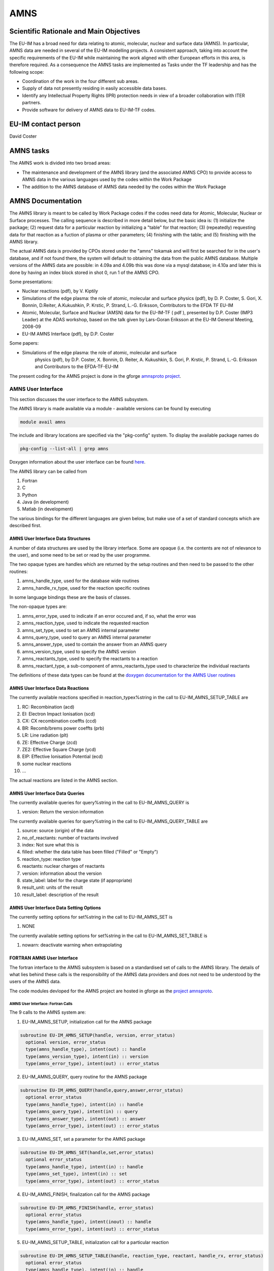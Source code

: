 
======
 AMNS
======

Scientific Rationale and Main Objectives
========================================

The EU-IM has a broad need for data relating to atomic, molecular, nuclear
and surface data (AMNS). In particular, AMNS data are needed in several
of the EU-IM modelling projects. A consistent approach, taking into
account the specific requirements of the EU-IM while maintaining the work
aligned with other European efforts in this area, is therefore required.
As a consequence the AMNS tasks are implemented as Tasks under the TF
leadership and has the following scope:

- Coordination of the work in the four different sub areas.

- Supply of data not presently residing in easily accessible data bases.

- Identify any Intellectual Property Rights (IPR) protection needs in view
  of a broader collaboration with ITER partners.

- Provide software for delivery of AMNS data to EU-IM-TF codes.

EU-IM contact person
====================

David Coster 

AMNS tasks
==========

The AMNS work is divided into two broad areas:

-  The maintenance and development of the AMNS library (and the
   associated AMNS CPO) to provide access to AMNS data in the various
   languages used by the codes within the Work Package
-  The addition to the AMNS database of AMNS data needed by the codes
   within the Work Package

.. _amns_documentation:

AMNS Documentation
==================

The AMNS library is meant to be called by Work Package codes if the
codes need data for Atomic, Molecular, Nuclear or Surface processes. The
calling sequence is described in more detail below, but the basic idea
is: (1) initialize the package; (2) request data for a particular
reaction by initializing a "table" for that reaction; (3) (repeatedly)
requesting data for that reaction as a fuction of plasma or other
parameters; (4) finishing with the table; and (5) finishing with the
AMNS library.

The actual AMNS data is provided by CPOs stored under the "amns" tokamak
and will first be searched for in the user's database, and if not found
there, the system will default to obtaining the data from the public
AMNS database. Multiple versions of the AMNS data are possible: in 4.09a
and 4.09b this was done via a mysql database; in 4.10a and later this is
done by having an index block stored in shot 0, run 1 of the AMNS CPO.

Some presentations:

-  Nuclear reactions (pdf), by V. Kiptily
-  Simulations of the edge plasma: the role of atomic, molecular and surface
   physics (pdf), by D. P. Coster, S. Gori, X. Bonnin, D.Reiter,
   A.Kukushkin, P. Krstic, P. Strand, L.-G. Eriksson, Contributors to the
   EFDA TF EU-IM
-  Atomic, Molecular, Surface and Nuclear (AMSN) data for the EU-IM-TF ( pdf
   ), presented by D.P. Coster (IMP3 Leader) at the ADAS workshop, based on
   the talk given by Lars-Goran Eriksson at the EU-IM General Meeting,
   2008-09
-  EU-IM AMNS Interface (pdf), by D.P. Coster

Some papers:

- Simulations of the edge plasma: the role of atomic, molecular and surface
   physics (pdf), by D.P. Coster, X. Bonnin, D. Reiter, A. Kukushkin, S.
   Gori, P. Krstic, P. Strand, L.-G. Eriksson and Contributors to the
   EFDA-TF-EU-IM

The present coding for the AMNS project is done in the gforge `amnsproto
project <https://gforge6.eufus.eu/gf/project/amnsproto/>`__.



.. _amns_user_interface:

AMNS User Interface
-------------------

This section discusses the user interface to the AMNS subsystem.

The AMNS library is made available via a module - available versions can
be found by executing

.. code-block:: console

   module avail amns

The include and library locations are specified via the "pkg-config"
system. To display the available package names do

.. code-block:: console

   pkg-config --list-all | grep amns

Doxygen information about the user interface can be found
`here <https://portal.eufus.eu/documentation/EU-IM/doxygen/amns/amnsproto/User/4.10b/>`__.

The AMNS library can be called from

1. Fortran
2. C
3. Python
4. Java (in development)
5. Matlab (in development)

The various bindings for the different languages are given below, but
make use of a set of standard concepts which are described first.

.. _amns_user_interface_data_structures:

AMNS User Interface Data Structures
~~~~~~~~~~~~~~~~~~~~~~~~~~~~~~~~~~~

A number of data structures are used by the library interface. Some are
opaque (i.e. the contents are not of relevance to the user), and some
need to be set or read by the user programme.

The two opaque types are handles which are returned by the setup
routines and then need to be passed to the other routines:

1. amns_handle_type, used for the database wide routines
2. amns_handle_rx_type, used for the reaction specific routines

In some language bindings these are the basis of classes.

The non-opaque types are:

1. amns_error_type, used to indicate if an error occured and, if so,
   what the error was
2. amns_reaction_type, used to indicate the requested reaction
3. amns_set_type, used to set an AMNS internal parameter
4. amns_query_type, used to query an AMNS internal parameter
5. amns_answer_type, used to contain the answer from an AMNS query
6. amns_version_type, used to specify the AMNS version
7. amns_reactants_type, used to specify the reactants to a reaction
8. amns_reactant_type, a sub-component of amns_reactants_type used to
   characterize the individual reactants

The definitions of these data types can be found at the `doxygen
documentation for the AMNS User
routines <https://portal.eufus.eu/documentation/EU-IM/doxygen/amns/amnsproto/User/4.10b/>`__

.. _amns_user_interface_reactions:

AMNS User Interface Data Reactions
~~~~~~~~~~~~~~~~~~~~~~~~~~~~~~~~~~

The currently available reactions specified in reaction_typex%string in
the call to EU-IM_AMNS_SETUP_TABLE are

1.  RC: Recombination (acd)
2.  EI: Electron Impact Ionisation (scd)
3.  CX: CX recombination coeffts (ccd)
4.  BR: Recomb/brems power coeffts (prb)
5.  LR: Line radiation (plt)
6.  ZE: Effective Charge (zcd)
7.  ZE2: Effective Square Charge (ycd)
8.  EIP: Effective Ionisation Potential (ecd)
9.  some nuclear reactions
10. ...

The actual reactions are listed in the AMNS section.

.. _amns_user_interface_queries:

AMNS User Interface Data Queries
~~~~~~~~~~~~~~~~~~~~~~~~~~~~~~~~

The currently available queries for query%string in the call to
EU-IM_AMNS_QUERY is

1. version: Return the version information

The currently available queries for query%string in the call to
EU-IM_AMNS_QUERY_TABLE are

1. source: source (origin) of the data
2. no_of_reactants: number of tractants involved
3. index: Not sure what this is
4. filled: whether the data table has been filled ("Filled" or "Empty")
5. reaction_type: reaction type
6. reactants: nuclear charges of reactants
7. version: information about the version
8. state_label: label for the charge state (if appropriate)
9. result_unit: units of the result
10. result_label: description of the result

.. _amns_user_interface_settings:

AMNS User Interface Data Setting Options
~~~~~~~~~~~~~~~~~~~~~~~~~~~~~~~~~~~~~~~~

The currently setting options for set%string in the call to EU-IM_AMNS_SET
is

1. NONE

The currently available setting options for set%string in the call to
EU-IM_AMNS_SET_TABLE is

1. nowarn: deactivate warning when extrapolating

.. _amns_user_interface_f:

FORTRAN AMNS User Interface
~~~~~~~~~~~~~~~~~~~~~~~~~~~

The fortran interface to the AMNS subsystem is based on a standardised
set of calls to the AMNS library. The details of what lies behind these
calls is the responsibility of the AMNS data providers and does not need
to be understood by the users of the AMNS data.

The code modules devloped for the AMNS project are hosted in gforge as
the `project amnsproto <https://gforge6.eufus.eu/gf/project/amnsproto/>`__.

.. _amns_user_interface_calls_f:

AMNS User Interface: Fortran Calls
++++++++++++++++++++++++++++++++++

The 9 calls to the AMNS system are:

1. EU-IM_AMNS_SETUP, initialization call for the AMNS package

.. code-block:: console 

        subroutine EU-IM_AMNS_SETUP(handle, version, error_status)
          optional version, error_status
          type(amns_handle_type), intent(out) :: handle
          type(amns_version_type), intent(in) :: version
          type(amns_error_type), intent(out) :: error_status

2. EU-IM_AMNS_QUERY, query routine for the AMNS package
   
.. code-block:: console 

        subroutine EU-IM_AMNS_QUERY(handle,query,answer,error_status)
          optional error_status
          type(amns_handle_type), intent(in) :: handle
          type(amns_query_type), intent(in) :: query
          type(amns_answer_type), intent(out) :: answer
          type(amns_error_type), intent(out) :: error_status

3. EU-IM_AMNS_SET, set a parameter for the AMNS package

.. code-block:: console 

        subroutine EU-IM_AMNS_SET(handle,set,error_status)
          optional error_status
          type(amns_handle_type), intent(in) :: handle
          type(amns_set_type), intent(in) :: set
          type(amns_error_type), intent(out) :: error_status

4. EU-IM_AMNS_FINISH, finalization call for the AMNS package

.. code-block:: console
                
        subroutine EU-IM_AMNS_FINISH(handle, error_status)
          optional error_status
          type(amns_handle_type), intent(inout) :: handle
          type(amns_error_type), intent(out) :: error_status

5. EU-IM_AMNS_SETUP_TABLE, initialization call for a particular reaction

.. code-block:: console 

        subroutine EU-IM_AMNS_SETUP_TABLE(handle, reaction_type, reactant, handle_rx, error_status)
          optional error_status
          type(amns_handle_type), intent(in) :: handle
          type(amns_reaction_type), intent(in) :: reaction_type
          type(amns_reactants_type), intent(in) :: reactant
          type(amns_handle_rx_type), intent(out) :: handle_rx
          type(amns_error_type), intent(out) :: error_status

6. EU-IM_AMNS_QUERY_TABLE, query routine for a particular reaction

   .. code-block:: console 

          qsubroutine EU-IM_AMNS_QUERY_TABLE(handle_rx,query,answer,error_status)
          optional error_status type(amns_handle_rx_type), intent(in) ::
          handle_rx type(amns_query_type), intent(in) :: query
          type(amns_answer_type), intent(out) :: answer
          type(amns_error_type), intent(out) :: error_status

7. EU-IM_AMNS_SET_TABLE, set a parameter for a particular reaction

.. code-block:: console
                
        subroutine EU-IM_AMNS_SET_TABLE(handle_rx,set,error_status)
          optional error_status
          type(amns_handle_rx_type), intent(in) :: handle_rx
          type(amns_set_type), intent(in) :: set
          type(amns_error_type), intent(out) :: error_status

8. EU-IM_AMNS_FINISH_TABLE, finalization call for a particular reaction

.. code-block:: console 

        subroutine EU-IM_AMNS_FINISH_TABLE(handle_rx, error_status)
          optional error_status
          type(amns_handle_rx_type), intent(inout) :: handle_rx
          type(amns_error_type), intent(out) :: error_status

9. EU-IM_AMNS_RX, get the rates associated with the input args for a
   particular reaction

.. code-block:: console 

        interface EU-IM_AMNS_RX
          module procedure EU-IM_AMNS_RX_1, EU-IM_AMNS_RX_2, EU-IM_AMNS_RX_3
        end interface

        subroutine EU-IM_AMNS_RX_1(handle_rx,out,arg1,arg2,arg3,error_status)
          optional arg2,arg3,error_status
          type(amns_handle_rx_type), intent(inout) :: handle_rx
          real (kind=R8), intent(out) :: out(:)
          real (kind=R8), intent(in) :: arg1(:),arg2(:),arg3(:)
          type(amns_error_type), intent(out) :: error_status

        subroutine EU-IM_AMNS_RX_2(handle_rx,out,arg1,arg2,arg3,error_status)
          optional arg2,arg3,error_status
          type(amns_handle_rx_type), intent(inout) :: handle_rx
          real (kind=R8), intent(out) :: out(:,:)
          real (kind=R8), intent(in) :: arg1(:,:),arg2(:,:),arg3(:,:)
          type(amns_error_type), intent(out) :: error_status

        subroutine EU-IM_AMNS_RX_3(handle_rx,out,arg1,arg2,arg3,error_status)
          optional arg2,arg3,error_status
          type(amns_handle_rx_type), intent(inout) :: handle_rx
          real (kind=R8), intent(out) :: out(:,:,:)
          real (kind=R8), intent(in) :: arg1(:,:,:),arg2(:,:,:),arg3(:,:,:)
          type(amns_error_type), intent(out) :: error_status

.. _amns_user_interface_example_f:

AMNS User Interface Example (Fortran)
+++++++++++++++++++++++++++++++++++++

An example of the use of the code can be found in the (`fortran minimal
example <https://gforge6.eufus.eu/svn/amnsproto/tags/examples/fortran/>`__):

.. code-block:: console 

   program minimal
     use itm_types
     use amns_types
     use amns_module

     implicit none

     type (amns_handle_type) :: amns                            ! AMNS global handle
     type (amns_handle_rx_type)  :: amns_rx                     ! AMNS table handle
     type (amns_reaction_type) :: xx_rx
     type (amns_reactants_type) :: species
     real (kind=R8) :: te=100.0_R8, ne=1e20_R8, rate

     call EU-IM_AMNS_SETUP(amns)                                  ! set up the AMNS system
     allocate(species%components(4))                            ! set up reactants
     species%components = (/ amns_reactant_type(6, 1, 12, 0), &
                             amns_reactant_type(1, 0, 2, 0), &
                             amns_reactant_type(6, 0, 12, 1), &
                             amns_reactant_type(1, 1, 2, 1) /)
     xx_rx%string='CX'                                          ! set up reaction
     call EU-IM_AMNS_SETUP_TABLE(amns, xx_rx, species, amns_rx)   ! set up table
     call EU-IM_AMNS_RX(amns_rx, rate, te, ne)                    ! get results
     write(*,*) 'Rate = ', rate
     call EU-IM_AMNS_FINISH_TABLE(amns_rx)                        ! finish with table
     call EU-IM_AMNS_FINISH(amns)                                 ! finish with amns

   end program minimal

.. _amns_user_interface_Makefile_f:

AMNS User Interface Example Fortran Makefile
++++++++++++++++++++++++++++++++++++++++++++

An example Makefile demonstrating the use of the AMNS routines:

.. code-block:: console 

   obj/minimal: src/minimal.f90
           ifort -g -o $@ $< ${shell eval-pkg-config --cflags --libs \
         amns-amd64_intel_12 itmtypes-amd64_intel_12 ual-amd64_intel_12}

Other examples can be found
(`here <https://gforge6.eufus.eu/svn/amnsproto/tags/examples/>`__):

.. _amns_user_interface_c:

C AMNS User Interface
---------------------

The C interface to the AMNS subsystem is based on a standardised set of
calls to the AMNS library. The details of what lies behind these calls
is the responsibility of the AMNS data providers and does not need to be
understood by the users of the AMNS data.

The code modules devloped for the AMNS project are hosted in gforge as
the `project amnsproto <https://gforge6.eufus.eu/gf/project/amnsproto/>`__.

.. _amns_user_interface_calls_c:

AMNS User Interface: C Calls
~~~~~~~~~~~~~~~~~~~~~~~~~~~~

The 9 calls to the AMNS system are:

1. EU-IM_AMNS_SETUP, initialization call for the AMNS package
   
.. code-block:: console 

      void EU-IM_AMNS_C_SETUP(void **handle_out, amns_error_type *error_status);

2. EU-IM_AMNS_QUERY, query routine for the AMNS package

.. code-block:: console 

      void EU-IM_AMNS_C_QUERY(void *handle_in, amns_query_type *query, 
                            amns_answer_type *answer, amns_error_type *error_status)

3. EU-IM_AMNS_SET, set a parameter for the AMNS package

.. code-block:: console 

      void EU-IM_AMNS_C_SET(void *handle_in, amns_set_type *set, amns_error_type *error_status);

4. EU-IM_AMNS_FINISH, finalization call for the AMNS package

.. code-block:: console 

      void EU-IM_AMNS_C_FINISH(void **handle_inout, amns_error_type *error_status);

5. EU-IM_AMNS_SETUP_TABLE, initialization call for a particular reaction

.. code-block:: console 

      void EU-IM_AMNS_C_SETUP_TABLE(void *handle_in, amns_reaction_type *reaction_type, 
                                  void *reactant_handle_in, void **handle_rx_out, 
                                  amns_error_type *error_status);

6. EU-IM_AMNS_QUERY_TABLE, query routine for a particular reaction

.. code-block:: console
                
      void EU-IM_AMNS_C_QUERY_TABLE(void *handle_rx_in, amns_query_type *query, 
                                  amns_answer_type *answer, amns_error_type *error_status);

7. EU-IM_AMNS_SET_TABLE, set a parameter for a particular reaction

.. code-block:: console
                
      void EU-IM_AMNS_C_SET_TABLE(void *handle_rx_in, amns_set_type *set, 
                                amns_error_type *error_status);

8. EU-IM_AMNS_FINISH_TABLE, finalization call for a particular reaction

.. code-block:: console 

      void EU-IM_AMNS_C_FINISH_TABLE(void **handle_rx_inout, amns_error_type *error_status);

9. EU-IM_AMNS_RX, get the rates associated with the input args for a
   particular reaction

.. code-block:: console 

      void EU-IM_AMNS_C_RX_0_A(void *handle_rx_in, double *out, 
                             double arg1, amns_error_type *error_status);
      void EU-IM_AMNS_C_RX_0_B(void *handle_rx_in, double *out, 
                             double arg1, double arg2, amns_error_type *error_status);
      void EU-IM_AMNS_C_RX_0_C(void *handle_rx_in, double *out, 
                             double arg1, double arg2, double arg3, amns_error_type *error_s
      tatus);

      void EU-IM_AMNS_C_RX_1_A(void *handle_rx_in, int nx, double *out, 
                             double *arg1, amns_error_type *error_status);
      void EU-IM_AMNS_C_RX_1_B(void *handle_rx_in, int nx, double *out, 
                             double *arg1, double *arg2, amns_error_type *error_status);
      void EU-IM_AMNS_C_RX_1_C(void *handle_rx_in, int nx, double *out, 
                             double *arg1, double *arg2, double *arg3, amns_error_ty
      pe *error_status);

      void EU-IM_AMNS_C_RX_2_A(void *handle_rx_in, int nx, int ny, 
                             double *out, double *arg1, amns_error_type *error_status);
      void EU-IM_AMNS_C_RX_2_B(void *handle_rx_in, int nx, int ny, 
                             double *out, double *arg1, double *arg2, amns_error_type *error_status);
      void EU-IM_AMNS_C_RX_2_C(void *handle_rx_in, int nx, int ny, 
                             double *out, double *arg1, double *arg2, double *arg3, amns_error_type *error_status);

      void EU-IM_AMNS_C_RX_3_A(void *handle_rx_in, int nx, int ny, int nz, 
                             double *out, double *arg1, amns_error_type *error_status);
      void EU-IM_AMNS_C_RX_3_B(void *handle_rx_in, int nx, int ny, int nz, 
                             double *out, double *arg1, double *arg2, amns_error_type *error_status);
      void EU-IM_AMNS_C_RX_3_C(void *handle_rx_in, int nx, int ny, int nz, 
                             double *out, double *arg1, double *arg2, double *arg3, amns_error_type *error_status);

In addition, service routines are provided for dealing with reactants:

.. code-block:: console 

   void EU-IM_AMNS_C_SETUP_REACTANTS(void **reactants_handle_out, char string_in[reaction_length], 
                                   int index_in, int n_react
   ants);
   void EU-IM_AMNS_C_SET_REACTANT(void *reactants_handle_in, int reactant_index, amns_reactant_type *reactant_in);
   void EU-IM_AMNS_C_GET_REACTANT(void *reactants_handle_in, int reactant_index, amns_reactant_type *reactant_out);
   void EU-IM_AMNS_C_FINISH_REACTANTS(void **reactants_handle_inout);

.. _amns_user_interface_example_c:

AMNS User Interface Example (C)
~~~~~~~~~~~~~~~~~~~~~~~~~~~~~~~

An example of the use of the code can be found in the (`c minimal
example <https://gforge6.eufus.eu/svn/amnsproto/tags/examples/c/>`__):


.. code-block:: console 

   #include "amns_interface.h"

   int main(int argc, char *argv[])
   {
     void* amns_handle = NULL;
     amns_c_error_type error_stat = DEFAULT_AMNS_C_ERROR_TYPE;
     void* reactants_handle = NULL;
     amns_c_reactant_type species1  = {.ZN=6, .ZA=1, .MI=12, .LR=0};
     amns_c_reactant_type species2  = {.ZN=1, .ZA=0, .MI=2 , .LR=0};
     amns_c_reactant_type species3  = {.ZN=6, .ZA=0, .MI=12, .LR=1};
     amns_c_reactant_type species4  = {.ZN=1, .ZA=1, .MI=2 , .LR=1};
     amns_c_reaction_type xx_rx  = {.string = "CX"};
     void* amns_cx_handle;
     double rate;

     EU-IM_AMNS_CC_SETUP(AMNS_HANDLE, &ERROR_STAT)
     printf("error = %s: %s\n", error_stat.flag ? "true" : "false", error_stat.string);
     EU-IM_AMNS_CC_SETUP_REACTANTS(REACTANTS_HANDLE, "", 0, 4)
     EU-IM_AMNS_CC_SET_REACTANT(reactants_handle, 1, SPECIES1)
     EU-IM_AMNS_CC_SET_REACTANT(reactants_handle, 2, SPECIES2)
     EU-IM_AMNS_CC_SET_REACTANT(reactants_handle, 3, SPECIES3)
     EU-IM_AMNS_CC_SET_REACTANT(reactants_handle, 4, SPECIES4)
     EU-IM_AMNS_CC_SETUP_TABLE(amns_handle, XX_RX, REACTANTS_HANDLE, &AMNS_CX_HANDLE, &ERROR_STAT)
     printf("error = %s: %s\n", error_stat.flag ? "true" : "false", error_stat.string);
     EU-IM_AMNS_CC_RX_0_B(amns_cx_handle, RATE, 100.0, 1E20, &ERROR_STAT)
     printf("error = %s: %s\n", error_stat.flag ? "true" : "false", error_stat.string);
     printf("rate=%e\n", rate);
     EU-IM_AMNS_CC_FINISH_TABLE(AMNS_CX_HANDLE, &ERROR_STAT)
     printf("error = %s: %s\n", error_stat.flag ? "true" : "false", error_stat.string);
     EU-IM_AMNS_CC_FINISH_REACTANTS(REACTANTS_HANDLE)
     EU-IM_AMNS_CC_FINISH(AMNS_HANDLE, &ERROR_STAT)
     printf("error = %s: %s\n", error_stat.flag ? "true" : "false", error_stat.string);
     return 0;
   }

.. _amns_user_interface_Makefile_c:

AMNS User Interface Example C Makefile
~~~~~~~~~~~~~~~~~~~~~~~~~~~~~~~~~~~~~~

An example Makefile demonstrating the use of the AMNS routines:

.. code-block:: console 

   obj/minimal: src/minimal.c
           gcc -g -o $@ $< ${shell eval-pkg-config --cflags --libs\
             amns-ifort itmconstants ual-amd64_intel_12}

Other examples can be found
(`here <https://gforge6.eufus.eu/svn/amnsproto/tags/examples/>`__):

.. _amns_user_interface_python:

Python AMNS User Interface
--------------------------

The Python interface to the AMNS subsystem is based on a standardised
set of calls to the AMNS library. The details of what lies behind these
calls is the responsibility of the AMNS data providers and does not need
to be understood by the users of the AMNS data.

The code modules devloped for the AMNS project are hosted in gforge as
the `project amnsproto <https://gforge6.eufus.eu/gf/project/amnsproto/>`__.

.. _amns_user_interface_calls_python:

AMNS User Interface: Python Calls
~~~~~~~~~~~~~~~~~~~~~~~~~~~~~~~~~

The Python interface creates

1. Amns (class)

   1. finalize (method)
   2. get_table (method)
   3. query (method)
   4. set (method)

2. Table (class)

   1. data (method)
   2. finalize (method)
   3. query (method)
   4. set (method)

3. Reactants (class)

   1. add (method)
   2. test (method)
   3. value (method)

.. _amns_user_interface_example_python:

AMNS User Interface Example (Python)
~~~~~~~~~~~~~~~~~~~~~~~~~~~~~~~~~~~~

An example of the use of the code can be found in the (`python minimal
example <https://gforge6.eufus.eu/svn/amnsproto/tags/examples/python/>`__):

.. code-block:: console 

   #! /usr/bin/env python
   # -*- coding: utf-8 -*-
   import amns
   import numpy as np

   amnsdb = amns.Amns()
   r = amns.Reactants()
   r.add(6,1,12)
   r.add(1,0,2)
   r.add(6,0,12,lr=1)
   r.add(1,1,2,lr=1)
   table = amnsdb.get_table("CX", r)
   print "table.no_of_reactants", table.no_of_reactants
   print table.data(np.array([100.0]), np.array([1e20]))
   amnsdb.finalize()

Other examples can be found
(`here <https://gforge6.eufus.eu/svn/amnsproto/tags/examples/>`__):

AMNS CPO
--------

The current (4.08b) data structure for AMNS data in the standard tree
view can be browsed here
`(Browse) <../../../isip/public/imports/data_structure/4.08b/Phase4top.html#Link00000003>`__

We are currently considering a revision of the AMNS data structure that
makes use of arrays-of-structures (not available earlier)

At the top level we would have

.. figure:: images/amns_1.png
   :align: center         

with the definition of tables

.. figure:: images/amns_2.png
   :align: center 



and the tables of coordinates

.. figure:: images/amns_3.png
   :align: center 
